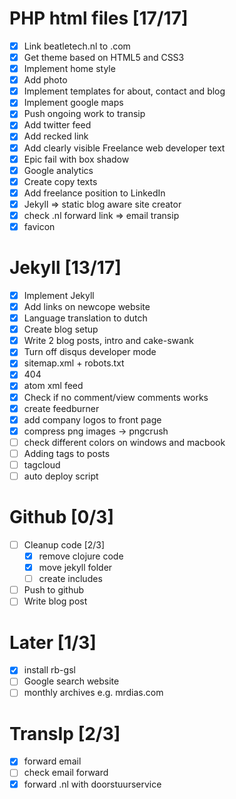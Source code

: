 * PHP html files [17/17]
  - [X] Link beatletech.nl to .com
  - [X] Get theme based on HTML5 and CSS3
  - [X] Implement home style
  - [X] Add photo
  - [X] Implement templates for about, contact and blog
  - [X] Implement google maps
  - [X] Push ongoing work to transip
  - [X] Add twitter feed
  - [X] Add recked link
  - [X] Add clearly visible Freelance web developer text
  - [X] Epic fail with box shadow
  - [X] Google analytics
  - [X] Create copy texts
  - [X] Add freelance position to LinkedIn
  - [X] Jekyll => static blog aware site creator
  - [X] check .nl forward link => email transip
  - [X] favicon

* Jekyll [13/17]
  - [X] Implement Jekyll
  - [X] Add links on newcope website
  - [X] Language translation to dutch
  - [X] Create blog setup
  - [X] Write 2 blog posts, intro and cake-swank
  - [X] Turn off disqus developer mode
  - [X] sitemap.xml + robots.txt
  - [X] 404
  - [X] atom xml feed
  - [X] Check if no comment/view comments works
  - [X] create feedburner
  - [X] add company logos to front page
  - [X] compress png images -> pngcrush
  - [ ] check different colors on windows and macbook
  - [ ] Adding tags to posts
  - [ ] tagcloud
  - [ ] auto deploy script

* Github [0/3]
  - [-] Cleanup code [2/3]
    - [X] remove clojure code
    - [X] move jekyll folder
    - [ ] create includes
  - [ ] Push to github
  - [ ] Write blog post

* Later [1/3]
  - [X] install rb-gsl
  - [ ] Google search website
  - [ ] monthly archives e.g. mrdias.com

* TransIp [2/3]
  - [X] forward email
  - [ ] check email forward
  - [X] forward .nl with doorstuurservice
